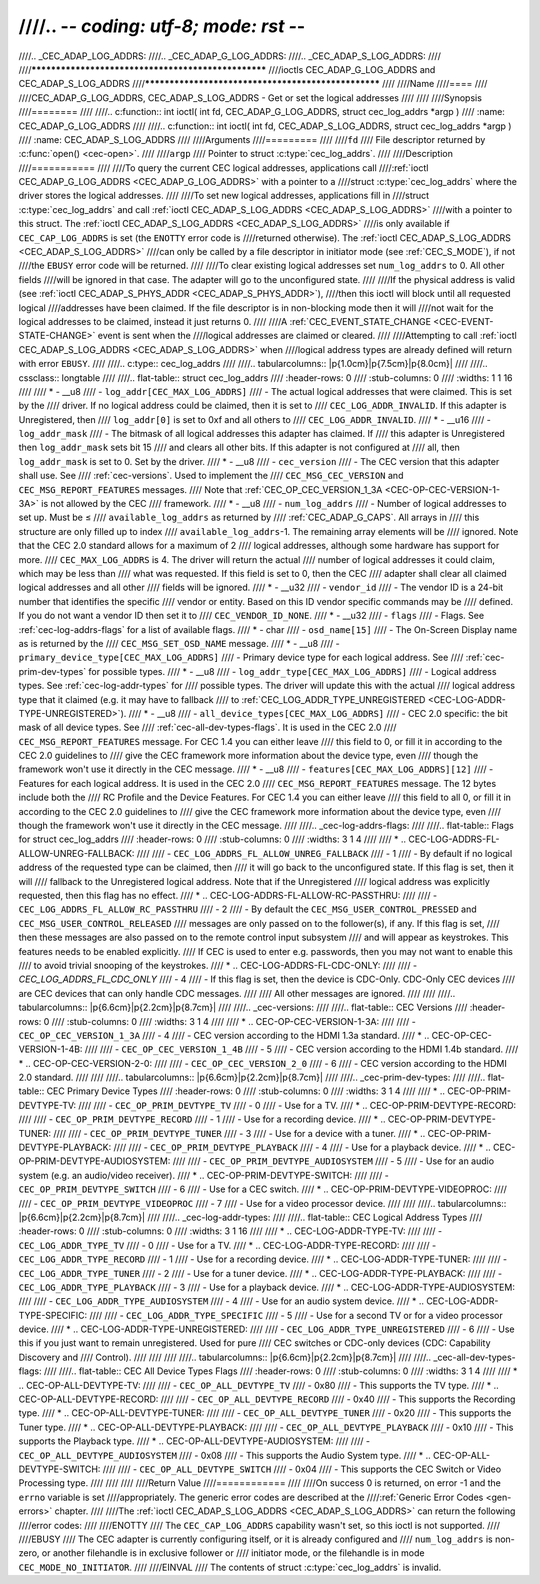 ////.. -*- coding: utf-8; mode: rst -*-
////
////.. _CEC_ADAP_LOG_ADDRS:
////.. _CEC_ADAP_G_LOG_ADDRS:
////.. _CEC_ADAP_S_LOG_ADDRS:
////
////****************************************************
////ioctls CEC_ADAP_G_LOG_ADDRS and CEC_ADAP_S_LOG_ADDRS
////****************************************************
////
////Name
////====
////
////CEC_ADAP_G_LOG_ADDRS, CEC_ADAP_S_LOG_ADDRS - Get or set the logical addresses
////
////
////Synopsis
////========
////
////.. c:function:: int ioctl( int fd, CEC_ADAP_G_LOG_ADDRS, struct cec_log_addrs *argp )
////   :name: CEC_ADAP_G_LOG_ADDRS
////
////.. c:function:: int ioctl( int fd, CEC_ADAP_S_LOG_ADDRS, struct cec_log_addrs *argp )
////   :name: CEC_ADAP_S_LOG_ADDRS
////
////Arguments
////=========
////
////``fd``
////    File descriptor returned by :c:func:`open() <cec-open>`.
////
////``argp``
////    Pointer to struct :c:type:`cec_log_addrs`.
////
////Description
////===========
////
////To query the current CEC logical addresses, applications call
////:ref:`ioctl CEC_ADAP_G_LOG_ADDRS <CEC_ADAP_G_LOG_ADDRS>` with a pointer to a
////struct :c:type:`cec_log_addrs` where the driver stores the logical addresses.
////
////To set new logical addresses, applications fill in
////struct :c:type:`cec_log_addrs` and call :ref:`ioctl CEC_ADAP_S_LOG_ADDRS <CEC_ADAP_S_LOG_ADDRS>`
////with a pointer to this struct. The :ref:`ioctl CEC_ADAP_S_LOG_ADDRS <CEC_ADAP_S_LOG_ADDRS>`
////is only available if ``CEC_CAP_LOG_ADDRS`` is set (the ``ENOTTY`` error code is
////returned otherwise). The :ref:`ioctl CEC_ADAP_S_LOG_ADDRS <CEC_ADAP_S_LOG_ADDRS>`
////can only be called by a file descriptor in initiator mode (see :ref:`CEC_S_MODE`), if not
////the ``EBUSY`` error code will be returned.
////
////To clear existing logical addresses set ``num_log_addrs`` to 0. All other fields
////will be ignored in that case. The adapter will go to the unconfigured state.
////
////If the physical address is valid (see :ref:`ioctl CEC_ADAP_S_PHYS_ADDR <CEC_ADAP_S_PHYS_ADDR>`),
////then this ioctl will block until all requested logical
////addresses have been claimed. If the file descriptor is in non-blocking mode then it will
////not wait for the logical addresses to be claimed, instead it just returns 0.
////
////A :ref:`CEC_EVENT_STATE_CHANGE <CEC-EVENT-STATE-CHANGE>` event is sent when the
////logical addresses are claimed or cleared.
////
////Attempting to call :ref:`ioctl CEC_ADAP_S_LOG_ADDRS <CEC_ADAP_S_LOG_ADDRS>` when
////logical address types are already defined will return with error ``EBUSY``.
////
////.. c:type:: cec_log_addrs
////
////.. tabularcolumns:: |p{1.0cm}|p{7.5cm}|p{8.0cm}|
////
////.. cssclass:: longtable
////
////.. flat-table:: struct cec_log_addrs
////    :header-rows:  0
////    :stub-columns: 0
////    :widths:       1 1 16
////
////    * - __u8
////      - ``log_addr[CEC_MAX_LOG_ADDRS]``
////      - The actual logical addresses that were claimed. This is set by the
////	driver. If no logical address could be claimed, then it is set to
////	``CEC_LOG_ADDR_INVALID``. If this adapter is Unregistered, then
////	``log_addr[0]`` is set to 0xf and all others to
////	``CEC_LOG_ADDR_INVALID``.
////    * - __u16
////      - ``log_addr_mask``
////      - The bitmask of all logical addresses this adapter has claimed. If
////	this adapter is Unregistered then ``log_addr_mask`` sets bit 15
////	and clears all other bits. If this adapter is not configured at
////	all, then ``log_addr_mask`` is set to 0. Set by the driver.
////    * - __u8
////      - ``cec_version``
////      - The CEC version that this adapter shall use. See
////	:ref:`cec-versions`. Used to implement the
////	``CEC_MSG_CEC_VERSION`` and ``CEC_MSG_REPORT_FEATURES`` messages.
////	Note that :ref:`CEC_OP_CEC_VERSION_1_3A <CEC-OP-CEC-VERSION-1-3A>` is not allowed by the CEC
////	framework.
////    * - __u8
////      - ``num_log_addrs``
////      - Number of logical addresses to set up. Must be ≤
////	``available_log_addrs`` as returned by
////	:ref:`CEC_ADAP_G_CAPS`. All arrays in
////	this structure are only filled up to index
////	``available_log_addrs``-1. The remaining array elements will be
////	ignored. Note that the CEC 2.0 standard allows for a maximum of 2
////	logical addresses, although some hardware has support for more.
////	``CEC_MAX_LOG_ADDRS`` is 4. The driver will return the actual
////	number of logical addresses it could claim, which may be less than
////	what was requested. If this field is set to 0, then the CEC
////	adapter shall clear all claimed logical addresses and all other
////	fields will be ignored.
////    * - __u32
////      - ``vendor_id``
////      - The vendor ID is a 24-bit number that identifies the specific
////	vendor or entity. Based on this ID vendor specific commands may be
////	defined. If you do not want a vendor ID then set it to
////	``CEC_VENDOR_ID_NONE``.
////    * - __u32
////      - ``flags``
////      - Flags. See :ref:`cec-log-addrs-flags` for a list of available flags.
////    * - char
////      - ``osd_name[15]``
////      - The On-Screen Display name as is returned by the
////	``CEC_MSG_SET_OSD_NAME`` message.
////    * - __u8
////      - ``primary_device_type[CEC_MAX_LOG_ADDRS]``
////      - Primary device type for each logical address. See
////	:ref:`cec-prim-dev-types` for possible types.
////    * - __u8
////      - ``log_addr_type[CEC_MAX_LOG_ADDRS]``
////      - Logical address types. See :ref:`cec-log-addr-types` for
////	possible types. The driver will update this with the actual
////	logical address type that it claimed (e.g. it may have to fallback
////	to :ref:`CEC_LOG_ADDR_TYPE_UNREGISTERED <CEC-LOG-ADDR-TYPE-UNREGISTERED>`).
////    * - __u8
////      - ``all_device_types[CEC_MAX_LOG_ADDRS]``
////      - CEC 2.0 specific: the bit mask of all device types. See
////	:ref:`cec-all-dev-types-flags`. It is used in the CEC 2.0
////	``CEC_MSG_REPORT_FEATURES`` message. For CEC 1.4 you can either leave
////	this field to 0, or fill it in according to the CEC 2.0 guidelines to
////	give the CEC framework more information about the device type, even
////	though the framework won't use it directly in the CEC message.
////    * - __u8
////      - ``features[CEC_MAX_LOG_ADDRS][12]``
////      - Features for each logical address. It is used in the CEC 2.0
////	``CEC_MSG_REPORT_FEATURES`` message. The 12 bytes include both the
////	RC Profile and the Device Features. For CEC 1.4 you can either leave
////        this field to all 0, or fill it in according to the CEC 2.0 guidelines to
////        give the CEC framework more information about the device type, even
////        though the framework won't use it directly in the CEC message.
////
////.. _cec-log-addrs-flags:
////
////.. flat-table:: Flags for struct cec_log_addrs
////    :header-rows:  0
////    :stub-columns: 0
////    :widths:       3 1 4
////
////    * .. _`CEC-LOG-ADDRS-FL-ALLOW-UNREG-FALLBACK`:
////
////      - ``CEC_LOG_ADDRS_FL_ALLOW_UNREG_FALLBACK``
////      - 1
////      - By default if no logical address of the requested type can be claimed, then
////	it will go back to the unconfigured state. If this flag is set, then it will
////	fallback to the Unregistered logical address. Note that if the Unregistered
////	logical address was explicitly requested, then this flag has no effect.
////    * .. _`CEC-LOG-ADDRS-FL-ALLOW-RC-PASSTHRU`:
////
////      - ``CEC_LOG_ADDRS_FL_ALLOW_RC_PASSTHRU``
////      - 2
////      - By default the ``CEC_MSG_USER_CONTROL_PRESSED`` and ``CEC_MSG_USER_CONTROL_RELEASED``
////        messages are only passed on to the follower(s), if any. If this flag is set,
////	then these messages are also passed on to the remote control input subsystem
////	and will appear as keystrokes. This features needs to be enabled explicitly.
////	If CEC is used to enter e.g. passwords, then you may not want to enable this
////	to avoid trivial snooping of the keystrokes.
////    * .. _`CEC-LOG-ADDRS-FL-CDC-ONLY`:
////
////      - `CEC_LOG_ADDRS_FL_CDC_ONLY`
////      - 4
////      - If this flag is set, then the device is CDC-Only. CDC-Only CEC devices
////	are CEC devices that can only handle CDC messages.
////
////	All other messages are ignored.
////
////
////.. tabularcolumns:: |p{6.6cm}|p{2.2cm}|p{8.7cm}|
////
////.. _cec-versions:
////
////.. flat-table:: CEC Versions
////    :header-rows:  0
////    :stub-columns: 0
////    :widths:       3 1 4
////
////    * .. _`CEC-OP-CEC-VERSION-1-3A`:
////
////      - ``CEC_OP_CEC_VERSION_1_3A``
////      - 4
////      - CEC version according to the HDMI 1.3a standard.
////    * .. _`CEC-OP-CEC-VERSION-1-4B`:
////
////      - ``CEC_OP_CEC_VERSION_1_4B``
////      - 5
////      - CEC version according to the HDMI 1.4b standard.
////    * .. _`CEC-OP-CEC-VERSION-2-0`:
////
////      - ``CEC_OP_CEC_VERSION_2_0``
////      - 6
////      - CEC version according to the HDMI 2.0 standard.
////
////
////.. tabularcolumns:: |p{6.6cm}|p{2.2cm}|p{8.7cm}|
////
////.. _cec-prim-dev-types:
////
////.. flat-table:: CEC Primary Device Types
////    :header-rows:  0
////    :stub-columns: 0
////    :widths:       3 1 4
////
////    * .. _`CEC-OP-PRIM-DEVTYPE-TV`:
////
////      - ``CEC_OP_PRIM_DEVTYPE_TV``
////      - 0
////      - Use for a TV.
////    * .. _`CEC-OP-PRIM-DEVTYPE-RECORD`:
////
////      - ``CEC_OP_PRIM_DEVTYPE_RECORD``
////      - 1
////      - Use for a recording device.
////    * .. _`CEC-OP-PRIM-DEVTYPE-TUNER`:
////
////      - ``CEC_OP_PRIM_DEVTYPE_TUNER``
////      - 3
////      - Use for a device with a tuner.
////    * .. _`CEC-OP-PRIM-DEVTYPE-PLAYBACK`:
////
////      - ``CEC_OP_PRIM_DEVTYPE_PLAYBACK``
////      - 4
////      - Use for a playback device.
////    * .. _`CEC-OP-PRIM-DEVTYPE-AUDIOSYSTEM`:
////
////      - ``CEC_OP_PRIM_DEVTYPE_AUDIOSYSTEM``
////      - 5
////      - Use for an audio system (e.g. an audio/video receiver).
////    * .. _`CEC-OP-PRIM-DEVTYPE-SWITCH`:
////
////      - ``CEC_OP_PRIM_DEVTYPE_SWITCH``
////      - 6
////      - Use for a CEC switch.
////    * .. _`CEC-OP-PRIM-DEVTYPE-VIDEOPROC`:
////
////      - ``CEC_OP_PRIM_DEVTYPE_VIDEOPROC``
////      - 7
////      - Use for a video processor device.
////
////
////.. tabularcolumns:: |p{6.6cm}|p{2.2cm}|p{8.7cm}|
////
////.. _cec-log-addr-types:
////
////.. flat-table:: CEC Logical Address Types
////    :header-rows:  0
////    :stub-columns: 0
////    :widths:       3 1 16
////
////    * .. _`CEC-LOG-ADDR-TYPE-TV`:
////
////      - ``CEC_LOG_ADDR_TYPE_TV``
////      - 0
////      - Use for a TV.
////    * .. _`CEC-LOG-ADDR-TYPE-RECORD`:
////
////      - ``CEC_LOG_ADDR_TYPE_RECORD``
////      - 1
////      - Use for a recording device.
////    * .. _`CEC-LOG-ADDR-TYPE-TUNER`:
////
////      - ``CEC_LOG_ADDR_TYPE_TUNER``
////      - 2
////      - Use for a tuner device.
////    * .. _`CEC-LOG-ADDR-TYPE-PLAYBACK`:
////
////      - ``CEC_LOG_ADDR_TYPE_PLAYBACK``
////      - 3
////      - Use for a playback device.
////    * .. _`CEC-LOG-ADDR-TYPE-AUDIOSYSTEM`:
////
////      - ``CEC_LOG_ADDR_TYPE_AUDIOSYSTEM``
////      - 4
////      - Use for an audio system device.
////    * .. _`CEC-LOG-ADDR-TYPE-SPECIFIC`:
////
////      - ``CEC_LOG_ADDR_TYPE_SPECIFIC``
////      - 5
////      - Use for a second TV or for a video processor device.
////    * .. _`CEC-LOG-ADDR-TYPE-UNREGISTERED`:
////
////      - ``CEC_LOG_ADDR_TYPE_UNREGISTERED``
////      - 6
////      - Use this if you just want to remain unregistered. Used for pure
////	CEC switches or CDC-only devices (CDC: Capability Discovery and
////	Control).
////
////
////
////.. tabularcolumns:: |p{6.6cm}|p{2.2cm}|p{8.7cm}|
////
////.. _cec-all-dev-types-flags:
////
////.. flat-table:: CEC All Device Types Flags
////    :header-rows:  0
////    :stub-columns: 0
////    :widths:       3 1 4
////
////    * .. _`CEC-OP-ALL-DEVTYPE-TV`:
////
////      - ``CEC_OP_ALL_DEVTYPE_TV``
////      - 0x80
////      - This supports the TV type.
////    * .. _`CEC-OP-ALL-DEVTYPE-RECORD`:
////
////      - ``CEC_OP_ALL_DEVTYPE_RECORD``
////      - 0x40
////      - This supports the Recording type.
////    * .. _`CEC-OP-ALL-DEVTYPE-TUNER`:
////
////      - ``CEC_OP_ALL_DEVTYPE_TUNER``
////      - 0x20
////      - This supports the Tuner type.
////    * .. _`CEC-OP-ALL-DEVTYPE-PLAYBACK`:
////
////      - ``CEC_OP_ALL_DEVTYPE_PLAYBACK``
////      - 0x10
////      - This supports the Playback type.
////    * .. _`CEC-OP-ALL-DEVTYPE-AUDIOSYSTEM`:
////
////      - ``CEC_OP_ALL_DEVTYPE_AUDIOSYSTEM``
////      - 0x08
////      - This supports the Audio System type.
////    * .. _`CEC-OP-ALL-DEVTYPE-SWITCH`:
////
////      - ``CEC_OP_ALL_DEVTYPE_SWITCH``
////      - 0x04
////      - This supports the CEC Switch or Video Processing type.
////
////
////
////Return Value
////============
////
////On success 0 is returned, on error -1 and the ``errno`` variable is set
////appropriately. The generic error codes are described at the
////:ref:`Generic Error Codes <gen-errors>` chapter.
////
////The :ref:`ioctl CEC_ADAP_S_LOG_ADDRS <CEC_ADAP_S_LOG_ADDRS>` can return the following
////error codes:
////
////ENOTTY
////    The ``CEC_CAP_LOG_ADDRS`` capability wasn't set, so this ioctl is not supported.
////
////EBUSY
////    The CEC adapter is currently configuring itself, or it is already configured and
////    ``num_log_addrs`` is non-zero, or another filehandle is in exclusive follower or
////    initiator mode, or the filehandle is in mode ``CEC_MODE_NO_INITIATOR``.
////
////EINVAL
////    The contents of struct :c:type:`cec_log_addrs` is invalid.

